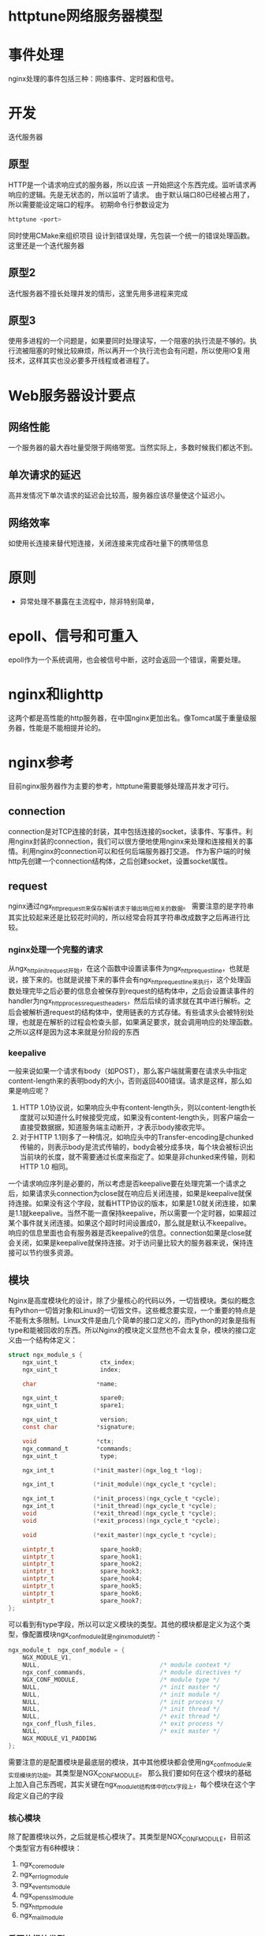 * httptune网络服务器模型
* 事件处理
  nginx处理的事件包括三种：网络事件、定时器和信号。
* 开发
  迭代服务器
** 原型
   HTTP是一个请求响应式的服务器，所以应该 一开始把这个东西完成。监听请求再响应的逻辑。先是无状态的，所以监听了请求。
   由于默认端口80已经被占用了，所以需要能设定端口的程序。
   初期命令行参数设定为
   #+BEGIN_SRC sh
   httptune <port>   
   #+END_SRC
   同时使用CMake来组织项目
   设计到错误处理，先包装一个统一的错误处理函数。
   这里还是一个迭代服务器
** 原型2
   迭代服务器不擅长处理并发的情形，这里先用多进程来完成
** 原型3
   使用多进程的一个问题是，如果要同时处理读写，一个阻塞的执行流是不够的。执行流被阻塞的时候比较麻烦，所以再开一个执行流也会有问题，所以使用IO复用技术，这样其实也没必要多开线程或者进程了。
* Web服务器设计要点
** 网络性能
   一个服务器的最大吞吐量受限于网络带宽。当然实际上，多数时候我们都达不到。
** 单次请求的延迟
   高并发情况下单次请求的延迟会比较高，服务器应该尽量使这个延迟小。
** 网络效率
   如使用长连接来替代短连接，关闭连接来完成吞吐量下的携带信息
* 原则
  - 异常处理不暴露在主流程中，除非特别简单，
* epoll、信号和可重入
  epoll作为一个系统调用，也会被信号中断，这时会返回一个错误，需要处理。
* nginx和lighttp
  这两个都是高性能的http服务器，在中国nginx更加出名。像Tomcat属于重量级服务器，性能是不能相提并论的。
* nginx参考
  目前nginx服务器作为主要的参考，httptune需要能够处理高并发才可行。
** connection
   connection是对TCP连接的封装，其中包括连接的socket，读事件、写事件。利用nginx封装的connection，我们可以很方便地使用nginx来处理和连接相关的事情。利用nginx的connection可以和任何后端服务器打交道。
   作为客户端的时候http先创建一个connection结构体，之后创建socket，设置socket属性。
** request
   nginx通过ngx_http_request_t来保存解析请求于输出响应相关的数据。
   需要注意的是字符串其实比较起来还是比较花时间的，所以经常会将其字符串改成数字之后再进行比较。
*** nginx处理一个完整的请求
    从ngx_http_iinit_request开始，在这个函数中设置读事件为ngx_http_request_line，也就是说，接下来的。也就是说接下来的事件会有ngx_http_request_line来执行，这个处理函数处理完毕之后必要的信息会被保存到request的结构体中，之后会设置读事件的handler为ngx_http_process_request_headers，然后后续的请求就在其中进行解析。之后会被解析道request的结构体中，使用链表的方式存储。有些请求头会被特别处理，也就是在解析的过程会检查头部，如果满足要求，就会调用响应的处理函数。
    之所以这样是因为这本来就是分阶段的东西
*** keepalive
    一般来说如果一个请求有body（如POST），那么客户端就需要在请求头中指定content-length来的表明body的大小，否则返回400错误。请求是这样，那么如果是响应呢？
    1) HTTP 1.0协议说，如果响应头中有content-length头，则以content-length长度就可以知道什么时候接受完成，如果没有content-length头，则客户端会一直接受数据据，知道服务端主动断开，才表示body接收完毕。
    2) 对于HTTP 1.1则多了一种情况，如响应头中的Transfer-encoding是chunked传输的，则表示body是流式传输的，body会被分成多块，每个块会被标识出当前块的长度，就不需要通过长度来指定了。如果是非chunked来传输，则和HTTP 1.0 相同。
    一个请求响应序列是必要的，所以考虑是否keepalive要在处理完第一个请求之后，如果请求头connection为close就在响应后关闭连接，如果是keepalive就保持连接。如果没有这个字段，就看HTTP协议的版本，如果是1.0就关闭连接，如果是1.1就keepalive。当然不能一直保持keepalive，所以需要一个定时器，如果超过某个事件就关闭连接。如果这个超时时间设置成0，那么就是默认不keepalive。
    响应的信息里面也会有服务器是否keepalive的信息。connection如果是close就会关闭，如果是keepalive就保持连接。对于访问量比较大的服务器来说，保持连接可以节约很多资源。
** 模块
   Nginx是高度模块化的设计，除了少量核心的代码以外，一切皆模块。类似的概念有Python一切皆对象和Linux的一切皆文件。这些概念要实现，一个重要的特点是不能有太多限制。Linux文件是由几个简单的接口定义的，而Python的对象是指有type和能被回收的东西。所以Nginx的模块定义显然也不会太复杂，模块的接口定义由一个结构体定义：
   #+BEGIN_SRC C
     struct ngx_module_s {
         ngx_uint_t            ctx_index;
         ngx_uint_t            index;

         char                 *name;

         ngx_uint_t            spare0;
         ngx_uint_t            spare1;

         ngx_uint_t            version;
         const char           *signature;

         void                 *ctx;
         ngx_command_t        *commands;
         ngx_uint_t            type;

         ngx_int_t           (*init_master)(ngx_log_t *log);

         ngx_int_t           (*init_module)(ngx_cycle_t *cycle);

         ngx_int_t           (*init_process)(ngx_cycle_t *cycle);
         ngx_int_t           (*init_thread)(ngx_cycle_t *cycle);
         void                (*exit_thread)(ngx_cycle_t *cycle);
         void                (*exit_process)(ngx_cycle_t *cycle);

         void                (*exit_master)(ngx_cycle_t *cycle);

         uintptr_t             spare_hook0;
         uintptr_t             spare_hook1;
         uintptr_t             spare_hook2;
         uintptr_t             spare_hook3;
         uintptr_t             spare_hook4;
         uintptr_t             spare_hook5;
         uintptr_t             spare_hook6;
         uintptr_t             spare_hook7;
     };

   #+END_SRC
   可以看到有type字段，所以可以定义模块的类型。其他的模块都是定义为这个类型，像配置模块ngx_conf_module就是nginx_module_t的：
   #+BEGIN_SRC C
     ngx_module_t  ngx_conf_module = {
         NGX_MODULE_V1,
         NULL,                                  /* module context */
         ngx_conf_commands,                     /* module directives */
         NGX_CONF_MODULE,                       /* module type */
         NULL,                                  /* init master */
         NULL,                                  /* init module */
         NULL,                                  /* init process */
         NULL,                                  /* init thread */
         NULL,                                  /* exit thread */
         ngx_conf_flush_files,                  /* exit process */
         NULL,                                  /* exit master */
         NGX_MODULE_V1_PADDING
     };
   #+END_SRC
   需要注意的是配置模块是最底层的模块，其中其他模块都会使用ngx_conf_module来实现模块的功能。其类型是NGX_CONF_MODULE。
   那么我们要如何在这个模块的基础上加入自己东西呢，其实关键在ngx_module_t结构体中的ctx字段上，每个模块在这个字段定义自己的字段
*** 核心模块
    除了配置模块以外，之后就是核心模块了。其类型是NGX_CONF_MODULE，目前这个类型官方有6种模块：
    1) ngx_core_module
    2) ngx_errlog_module
    3) ngx_events_module
    4) ngx_openssl_module
    5) ngx_http_module
    6) ngx_mail_module

*** 重要的模块类型
    nginx提供了强大的模块系统，官方Nginx主要有五大模块：核心模块、配置模块、事件模块、HTTP模块、mail模块，虽然都具备相同ngx_module_t接口，但在请求处理流程中的层次不相同。ngx_module_t提供了7个接口，但有几个是不使用的。ngx_module_t是模块。
*** 关于事件驱动模型
    一般来说处理TCP连接，尤其是多个的时候，一般会用poller来处理事件，就这一点上讲也可以算是事件驱动的方式，当然仅限于处理TCP连接的模式。把事件对应于任务，那么就是一个生产者消费者问题，产生事件的作为生产者，而消费事件的就是事件处理函数。Nginx的特点是程序的逻辑完全使用事件驱动的模式来组织，而不是仅限于处理TCP连接。在Apache httpd中就是使用线程或者进城作为TCP连接建立事件的消费者。事件消费者只能是否个模块，而不是具体到线程或者进程。只有事件收集分发器才能占用资源，分发事件的时候才调用相应的模块来处理。完全使用一个事件收集分发器来处理的一个问题是不能有一个事件处理模块阻塞，否则会长时间占用那个进程造成，导致其他事件得不到响应。要编写这样的异步代码，是非常复杂的，而且需要比较小心，所以我推荐
*** 请求的多阶段异步处理
    处理一个请求不能占用进程资源太多时间，如果是用进程来处理连接，那么可以使用操作系统的调度器来保证这一点，但是如果使用事件驱动式的就需要在编程的时候多加注意，不能写出阻塞的代码。
*** 事件收集分发器
    这里的问题是事件的定义，这个事件收发器能够处理的事件可能不像我们想的那样多。
*** Nginx框架中的核心结构体
    由于事件驱动模型本身需要对于进程的执行流有较大的控制权，所以Nginx使用结构体ngx_cycle_t来控制进程的工作流程。
**** ngx_listening_t
     每个ngx_listening_t都代表一个Nginx服务器监听的端口
**** ngx_cycle_t
     Nginx围绕着这个结构体开控制进程，conf_file、conf_prefix、prefix代表这事件的触发。我们知道Nginx都会使用一个配置模块，各个模块的配置也会依赖于nginx.conf，所以最好是建立一个连接。所以这个应该在进程的配置资源中。读取了nginx.conf中的配置之后就是。之后会根据这些信息来完成对于相关模块的加载。这个步骤会在ngx_init_cycle函数中完成。
     #+BEGIN_SRC C
       struct ngx_cycle_s {
           /*保存着所有模块存储配置项*/
           void                  ****conf_ctx;
           // 内存池
           ngx_pool_t               *pool;

           //
           ngx_log_t                *log;
           ngx_log_t                 new_log;

           ngx_uint_t                log_use_stderr;  /* unsigned  log_use_stderr:1; */

           ngx_connection_t        **files;
           ngx_connection_t         *free_connections;
           ngx_uint_t                free_connection_n;

           ngx_module_t            **modules;
           ngx_uint_t                modules_n;
           ngx_uint_t                modules_used;    /* unsigned  modules_used:1; */

           ngx_queue_t               reusable_connections_queue;
           ngx_uint_t                reusable_connections_n;

           ngx_array_t               listening;
           ngx_array_t               paths;

           ngx_array_t               config_dump;
           ngx_rbtree_t              config_dump_rbtree;
           ngx_rbtree_node_t         config_dump_sentinel;

           ngx_list_t                open_files;
           ngx_list_t                shared_memory;

           ngx_uint_t                connection_n;
           ngx_uint_t                files_n;

           ngx_connection_t         *connections;
           ngx_event_t              *read_events;
           ngx_event_t              *write_events;

           ngx_cycle_t              *old_cycle;

           ngx_str_t                 conf_file;
           ngx_str_t                 conf_param;
           ngx_str_t                 conf_prefix;
           ngx_str_t                 prefix;
           ngx_str_t                 lock_file;
           ngx_str_t                 hostname;
       };

     #+END_SRC
** Nginx正常启动流程
   正常启动流程，
   1) 根据命令行得到配置文件路径
   2) 如果在升级中就监听环境变量中传递的监听句柄
   3) 调用所有核心模块的create_conf方法，生成存放配置项的方法
   4) 针对所有核心模块解析nginx.conf配置文件
   5) 调用所有核心模块的init_conf方法
   6) 创建目录、打开文件、初始化共享内存等进程间通信方式
   7) 打开由各Nginx模块从配置文件读取到的监听端口
   8) 调用所有模块的init_module方法

* 接口的使用
** sendfile
   nginx用到了这个，可以把磁盘上的数据直接发送到网络上，不用经过用户态内存
** send
   如果是阻塞的接口，一般来说会导致进程休眠而不是空转。
* 信号量和互斥锁
  信号量有两种实现，一种是System V，一种是POSIX信号量，POSIX信号量更加有用一点，性能也要高出XSI信号量多一些。其中POSIX匿名信号量更加好用一点。需要注意的是信号量无论内部是如何实现的，都至少为维护一个正整数量，可以通过sem_getvalue来获取，当然这只是一个调试的接口，不能保证读到的时候值没有改变。匿名信号量用于线程同步会方便很多。
* TCP协议和Nginx
  Web服务器一般需要处理TCP和HTTP两个协议，可以认为SYN包是发起连接的包，内核在我们调用了listen的时候就已经为监听端口建立了SYN队列和ACCEPT队列，客户端连接的时候发起SYN包，内核会把信息放到SYN队列中，之后发送回一个ACK+SYN包给客户端，之后等到客户端发回ACK包才会把 *连接* 从SYN队列取出放到ACCEPT队列中。（需要注意的是连接信息其实已经包含在SYN包里面了，使用里面的信息足以建立连接了）。连接会先被放到syn队列中，收到ACK包后放到accept队列中。所以accept只是从accept队列中取出连接而已。如果有大量连接。
* Nginx HTTP框架的初始化
  Nginx的HTTP框架大致由一个核心模块、两个HTTP模块组成的
  
* 问题
  - 核心的问题是静态的东西如何处理动态的逻辑。
  - 异步的逻辑目前在我看来一大优势是利用CPU，而另一个问题是内存
  - 
